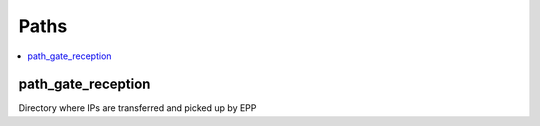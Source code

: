 ================
 Paths
================

.. contents::
    :local:

.. _path_gate_reception:

path_gate_reception
-------------------

Directory where IPs are transferred and picked up by EPP
